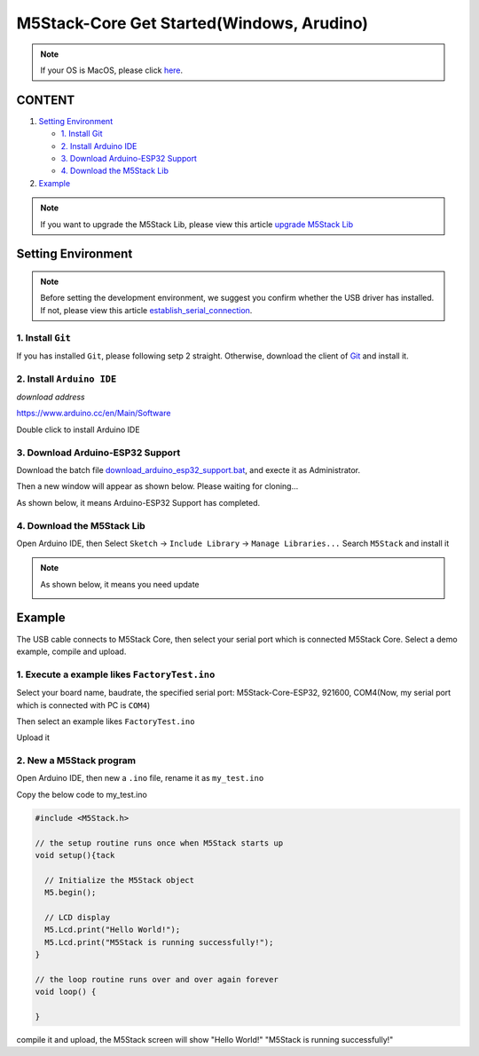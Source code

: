 M5Stack-Core Get Started(Windows, Arudino)
==========================================

.. note::
    If your OS is MacOS, please click `here`_.

.. _here: m5stack_core_get_started_Arduino_MacOS.html

CONTENT
~~~~~~~

1. `Setting Environment <#setting-environment>`__

   -  `1. Install Git <#1-install-git>`__

   -  `2. Install Arduino IDE <#2-install-arduino-ide>`__

   -  `3. Download Arduino-ESP32 Support <#3-download-arduino-esp32-support>`__

   -  `4. Download the M5Stack Lib <#4-download-the-m5stack-lib>`__

2. `Example <#example>`__

.. note::

    If you want to upgrade the M5Stack Lib, please view this article `upgrade M5Stack Lib`_

.. _upgrade M5Stack Lib: upgrade_m5stack_lib.html

Setting Environment
~~~~~~~~~~~~~~~~~~~

.. note::
  Before setting the development environment, we suggest you confirm whether the USB driver has installed. If not, please view this article `establish_serial_connection`_.

.. _establish_serial_connection: https://github.com/m5stack/m5stack-documentation/blob/master/en/get-started/establish_serial_connection.md

1. Install ``Git``
^^^^^^^^^^^^^^^^^^

If you has installed ``Git``, please following setp 2 straight. Otherwise, download the client of `Git <https://git-scm.com/download/win>`__ and install it.

2. Install ``Arduino IDE``
^^^^^^^^^^^^^^^^^^^^^^^^^^

*download address*

https://www.arduino.cc/en/Main/Software

.. image:: ../../_static/getting_started_pics/m5stack_core/arduino_cc_package.png

Double click to install Arduino IDE

.. image:: ../../_static/getting_started_pics/m5stack_core/select_arduino_install_path.png

.. image:: ../../_static/getting_started_pics/m5stack_core/install_arduino_2.png

3. Download Arduino-ESP32 Support
^^^^^^^^^^^^^^^^^^^^^^^^^^^^^^^^^

Download the batch file `download\_arduino\_esp32\_support.bat <https://pan.baidu.com/s/17ROZVzg5Pj4nUu74duxEfw>`__, and execte it as Administrator.

.. image:: ../../_static/getting_started_pics/m5stack_core/execute_batch_file.png

Then a new window will appear as shown below. Please waiting for cloning...

.. image:: ../../_static/getting_started_pics/m5stack_core/execute_batch_file_for_downloading_arduino_esp32.png

As shown below, it means Arduino-ESP32 Support has completed.

.. image:: ../../_static/getting_started_pics/m5stack_core/download_arduino_esp32_completed.png

4. Download the M5Stack Lib
^^^^^^^^^^^^^^^^^^^^^^^^^^^

Open Arduino IDE, then Select ``Sketch`` -> ``Include Library`` -> ``Manage Libraries...`` Search ``M5Stack`` and install it

.. image:: ../../_static/getting_started_pics/m5stack_core/install_m5stack_lib_01.png

.. image:: ../../_static/getting_started_pics/m5stack_core/install_m5stack_lib_02.png

.. note::

  As shown below, it means you need update

  .. image:: ../../_static/getting_started_pics/m5stack_core/update_m5stack_lib.png

Example
~~~~~~~

The USB cable connects to M5Stack Core, then select your serial port which is connected M5Stack Core. Select a demo example, compile and upload.

1. Execute a example likes ``FactoryTest.ino``
^^^^^^^^^^^^^^^^^^^^^^^^^^^^^^^^^^^^^^^^^^^^^^

Select your board name, baudrate, the specified serial port: M5Stack-Core-ESP32, 921600, COM4(Now, my serial port which is connected with PC is ``COM4``)

.. image:: ../../_static/getting_started_pics/m5stack_core/select_board_baudrate_serial_port.png

Then select an example likes ``FactoryTest.ino``

.. image:: ../../_static/getting_started_pics/m5stack_core/select_an_example.png

Upload it

.. image:: ../../_static/getting_started_pics/m5stack_core/arduino_upload.png

2. New a M5Stack program
^^^^^^^^^^^^^^^^^^^^^^^^

Open Arduino IDE, then new a ``.ino`` file, rename it as ``my_test.ino``

Copy the below code to my\_test.ino

.. code:: cpp

    #include <M5Stack.h>

    // the setup routine runs once when M5Stack starts up
    void setup(){tack

      // Initialize the M5Stack object
      M5.begin();

      // LCD display
      M5.Lcd.print("Hello World!");
      M5.Lcd.print("M5Stack is running successfully!");
    }

    // the loop routine runs over and over again forever
    void loop() {

    }

compile it and upload, the M5Stack screen will show "Hello World!" "M5Stack is running successfully!"
